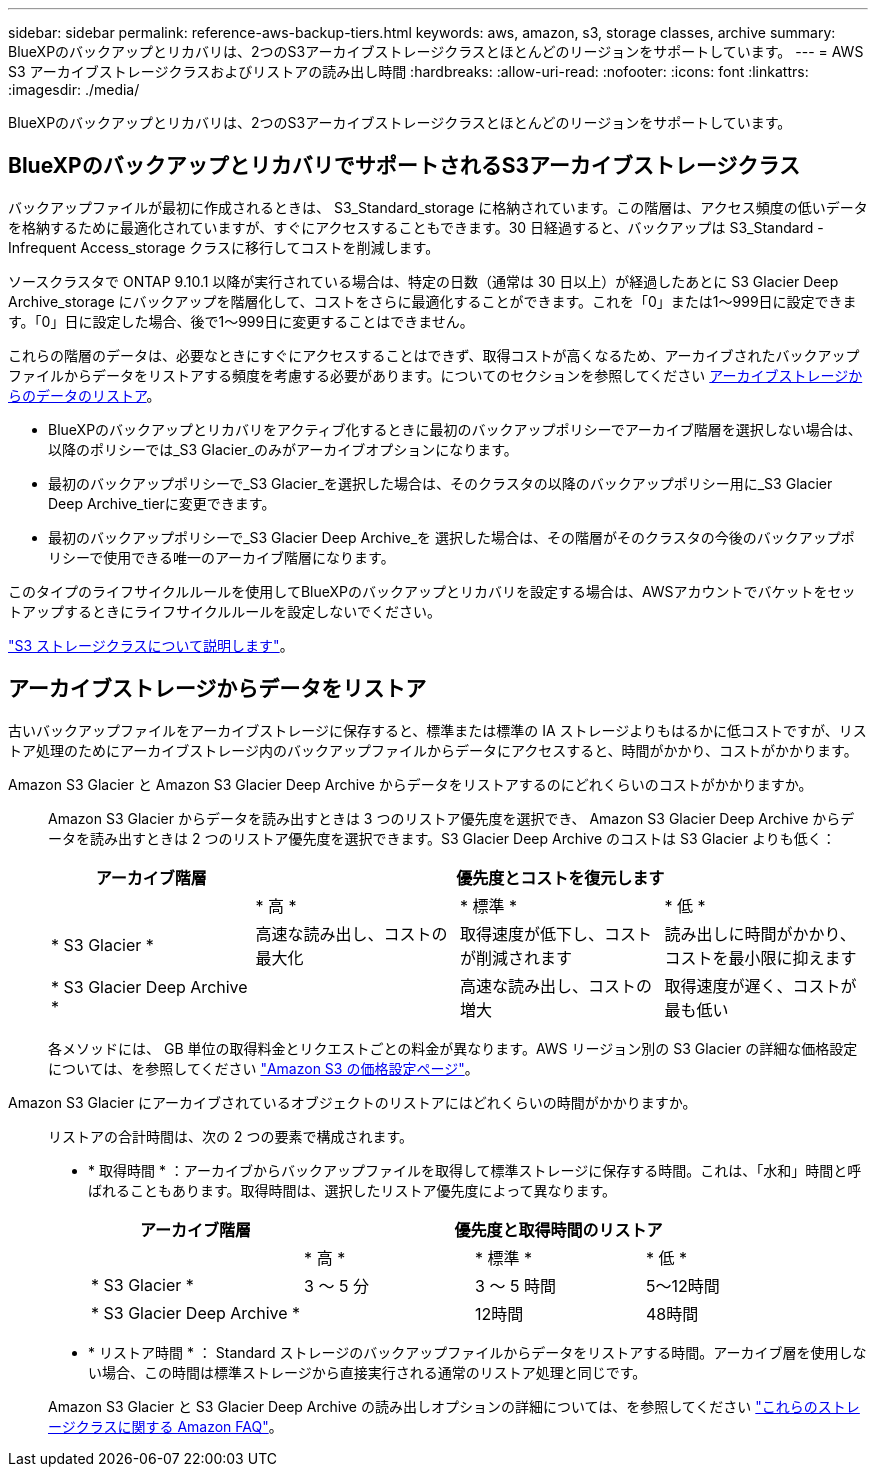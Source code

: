 ---
sidebar: sidebar 
permalink: reference-aws-backup-tiers.html 
keywords: aws, amazon, s3, storage classes, archive 
summary: BlueXPのバックアップとリカバリは、2つのS3アーカイブストレージクラスとほとんどのリージョンをサポートしています。 
---
= AWS S3 アーカイブストレージクラスおよびリストアの読み出し時間
:hardbreaks:
:allow-uri-read: 
:nofooter: 
:icons: font
:linkattrs: 
:imagesdir: ./media/


[role="lead"]
BlueXPのバックアップとリカバリは、2つのS3アーカイブストレージクラスとほとんどのリージョンをサポートしています。



== BlueXPのバックアップとリカバリでサポートされるS3アーカイブストレージクラス

バックアップファイルが最初に作成されるときは、 S3_Standard_storage に格納されています。この階層は、アクセス頻度の低いデータを格納するために最適化されていますが、すぐにアクセスすることもできます。30 日経過すると、バックアップは S3_Standard - Infrequent Access_storage クラスに移行してコストを削減します。

ソースクラスタで ONTAP 9.10.1 以降が実行されている場合は、特定の日数（通常は 30 日以上）が経過したあとに S3 Glacier Deep Archive_storage にバックアップを階層化して、コストをさらに最適化することができます。これを「0」または1～999日に設定できます。「0」日に設定した場合、後で1～999日に変更することはできません。

これらの階層のデータは、必要なときにすぐにアクセスすることはできず、取得コストが高くなるため、アーカイブされたバックアップファイルからデータをリストアする頻度を考慮する必要があります。についてのセクションを参照してください <<restore data from archival storage,アーカイブストレージからのデータのリストア>>。

* BlueXPのバックアップとリカバリをアクティブ化するときに最初のバックアップポリシーでアーカイブ階層を選択しない場合は、以降のポリシーでは_S3 Glacier_のみがアーカイブオプションになります。
* 最初のバックアップポリシーで_S3 Glacier_を選択した場合は、そのクラスタの以降のバックアップポリシー用に_S3 Glacier Deep Archive_tierに変更できます。
* 最初のバックアップポリシーで_S3 Glacier Deep Archive_を 選択した場合は、その階層がそのクラスタの今後のバックアップポリシーで使用できる唯一のアーカイブ階層になります。


このタイプのライフサイクルルールを使用してBlueXPのバックアップとリカバリを設定する場合は、AWSアカウントでバケットをセットアップするときにライフサイクルルールを設定しないでください。

https://aws.amazon.com/s3/storage-classes/["S3 ストレージクラスについて説明します"^]。



== アーカイブストレージからデータをリストア

古いバックアップファイルをアーカイブストレージに保存すると、標準または標準の IA ストレージよりもはるかに低コストですが、リストア処理のためにアーカイブストレージ内のバックアップファイルからデータにアクセスすると、時間がかかり、コストがかかります。

Amazon S3 Glacier と Amazon S3 Glacier Deep Archive からデータをリストアするのにどれくらいのコストがかかりますか。:: Amazon S3 Glacier からデータを読み出すときは 3 つのリストア優先度を選択でき、 Amazon S3 Glacier Deep Archive からデータを読み出すときは 2 つのリストア優先度を選択できます。S3 Glacier Deep Archive のコストは S3 Glacier よりも低く：
+
--
[cols="25,25,25,25"]
|===
| アーカイブ階層 3+| 優先度とコストを復元します 


|  | * 高 * | * 標準 * | * 低 * 


| * S3 Glacier * | 高速な読み出し、コストの最大化 | 取得速度が低下し、コストが削減されます | 読み出しに時間がかかり、コストを最小限に抑えます 


| * S3 Glacier Deep Archive * |  | 高速な読み出し、コストの増大 | 取得速度が遅く、コストが最も低い 
|===
各メソッドには、 GB 単位の取得料金とリクエストごとの料金が異なります。AWS リージョン別の S3 Glacier の詳細な価格設定については、を参照してください https://aws.amazon.com/s3/pricing/["Amazon S3 の価格設定ページ"^]。

--
Amazon S3 Glacier にアーカイブされているオブジェクトのリストアにはどれくらいの時間がかかりますか。:: リストアの合計時間は、次の 2 つの要素で構成されます。
+
--
* * 取得時間 * ：アーカイブからバックアップファイルを取得して標準ストレージに保存する時間。これは、「水和」時間と呼ばれることもあります。取得時間は、選択したリストア優先度によって異なります。
+
[cols="25,20,20,20"]
|===
| アーカイブ階層 3+| 優先度と取得時間のリストア 


|  | * 高 * | * 標準 * | * 低 * 


| * S3 Glacier * | 3 ～ 5 分 | 3 ～ 5 時間 | 5～12時間 


| * S3 Glacier Deep Archive * |  | 12時間 | 48時間 
|===
* * リストア時間 * ： Standard ストレージのバックアップファイルからデータをリストアする時間。アーカイブ層を使用しない場合、この時間は標準ストレージから直接実行される通常のリストア処理と同じです。


Amazon S3 Glacier と S3 Glacier Deep Archive の読み出しオプションの詳細については、を参照してください https://aws.amazon.com/s3/faqs/#Amazon_S3_Glacier["これらのストレージクラスに関する Amazon FAQ"^]。

--

